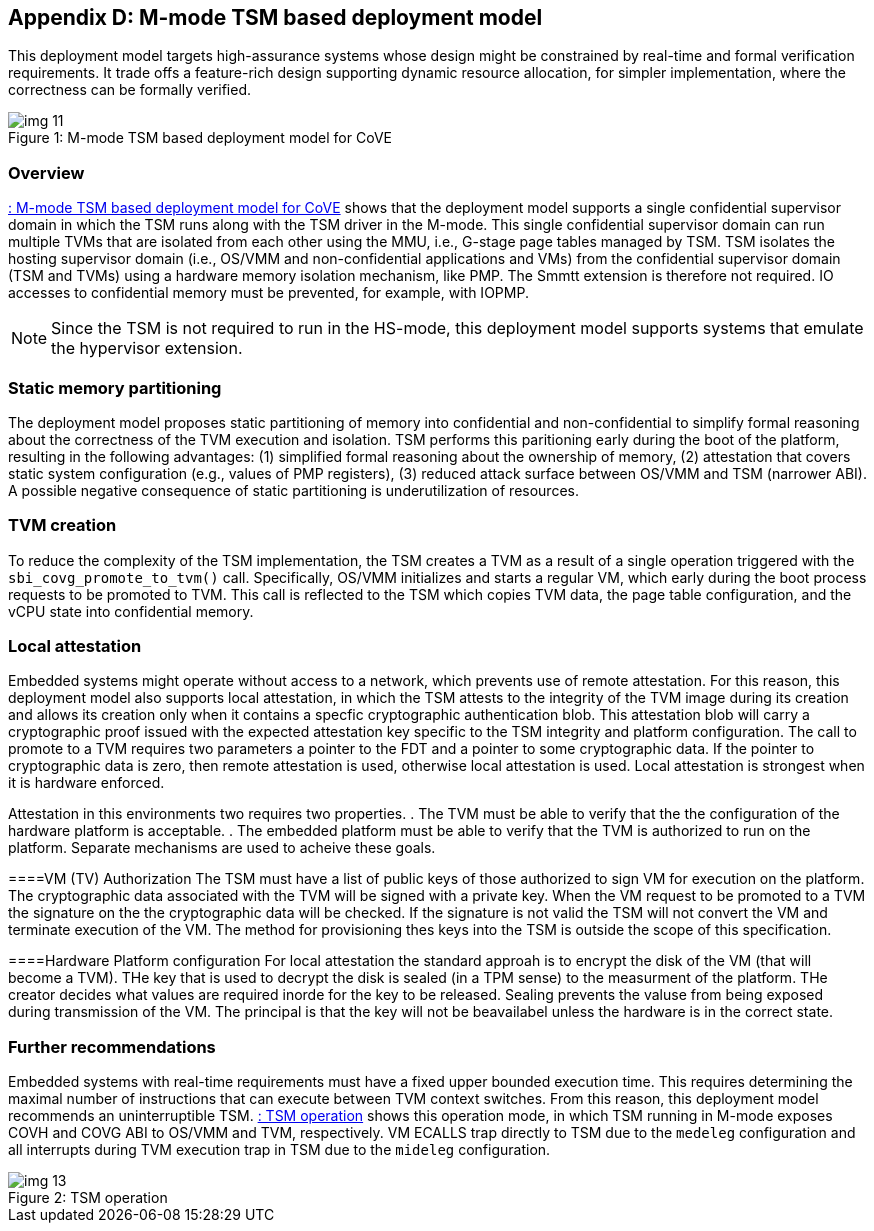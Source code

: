 [[appendix_d]]
== Appendix D: M-mode TSM based deployment model

This deployment model targets high-assurance systems whose design might be constrained 
by real-time and formal verification requirements. It trade offs a feature-rich design supporting 
dynamic resource allocation, for simpler implementation, where the correctness can be formally verified.

[id=depd]
[caption="Figure {counter:image}"]
[title= ": M-mode TSM based deployment model for CoVE"]
image::img_11.png[align=center]

=== Overview
<<depd>> shows that the deployment model supports a single confidential supervisor domain in which 
the TSM runs along with the TSM driver in the M-mode. This single confidential supervisor domain can run multiple 
TVMs that are isolated from each other using the MMU, i.e., G-stage page tables managed by TSM. TSM isolates the 
hosting supervisor domain (i.e., OS/VMM and non-confidential applications and VMs) from the confidential supervisor 
domain (TSM and TVMs) using a hardware memory isolation mechanism, like PMP. The Smmtt extension is therefore not required. 
IO accesses to confidential memory must be prevented, for example, with IOPMP.

[NOTE]
====
Since the TSM is not required to run in the HS-mode, this deployment model supports systems that emulate the 
hypervisor extension.
====

=== Static memory partitioning
The deployment model proposes static partitioning of memory into confidential and non-confidential to simplify 
formal reasoning about the correctness of the TVM execution and isolation. TSM performs this paritioning early 
during the boot of the platform, resulting in the following advantages: (1) simplified formal reasoning about the 
ownership of memory, (2) attestation that covers static system configuration (e.g., values of PMP registers), 
(3) reduced attack surface between OS/VMM and TSM (narrower ABI). A possible negative consequence of 
static partitioning is underutilization of resources.

=== TVM creation
To reduce the complexity of the TSM implementation, the TSM creates a TVM as a result of a single operation triggered with 
the `sbi_covg_promote_to_tvm()` call. Specifically, OS/VMM initializes and starts a regular VM, which early during the 
boot process requests to be promoted to TVM. This call is reflected to the TSM which copies TVM data, the page table 
configuration, and the vCPU state into confidential memory. 

=== Local attestation
Embedded systems might operate without access to a network, which prevents use of remote attestation. For this 
reason, this deployment model also supports local attestation, in which the TSM attests to the integrity of the TVM image 
during its creation and allows its creation only when it contains a specfic cryptographic authentication blob. This 
attestation blob will carry a cryptographic proof issued with the expected attestation key specific to the TSM integrity 
and platform configuration. The call to promote to a TVM requires two parameters a pointer to the FDT and a pointer 
to some cryptographic data. If the pointer to cryptographic data is zero, then remote attestation is used, 
otherwise local attestation is used. Local attestation is strongest when it is hardware enforced.  

Attestation in this environments two requires two properties. 
. The TVM must be able to verify that the the configuration
of the hardware platform is acceptable.
. The embedded platform must be able to verify that the TVM is authorized to 
run on the platform. Separate mechanisms are used to acheive these goals.


====VM (TV) Authorization
The TSM must have a list of public keys of those authorized to sign VM for execution on the platform. The 
cryptographic data associated with the TVM will be
signed with a private key. When the VM request to be promoted to a TVM the signature on the  the cryptographic data
will be checked. If the signature is not valid the TSM will not convert the VM and terminate execution of the
VM. The method for provisioning thes keys into the TSM is outside the scope of this specification.

====Hardware Platform configuration
For local attestation the standard approah is to encrypt the disk of the VM (that will become a TVM). THe key 
that is used to decrypt the disk is sealed (in a TPM sense) to the measurment of the platform. THe creator decides what
values are required inorde for the key to be released. Sealing prevents the valuse from being exposed during transmission
of the VM. The principal is that the key will not be beavailabel unless the hardware is in the correct state. 



=== Further recommendations
Embedded systems with real-time requirements must have a fixed upper bounded execution time. This requires determining 
the maximal number of instructions that can execute between TVM context switches. From this reason, this deployment model 
recommends an uninterruptible TSM. <<depd2>> shows this operation mode, in which TSM running in M-mode exposes COVH and 
COVG ABI to OS/VMM and TVM, respectively. VM ECALLS trap directly to TSM due to the `medeleg` configuration and all 
interrupts during TVM execution trap in TSM due to the `mideleg` configuration. 

[id=depd2]
[caption="Figure {counter:image}"]
[title= ": TSM operation"]
image::img_13.png[align=center]